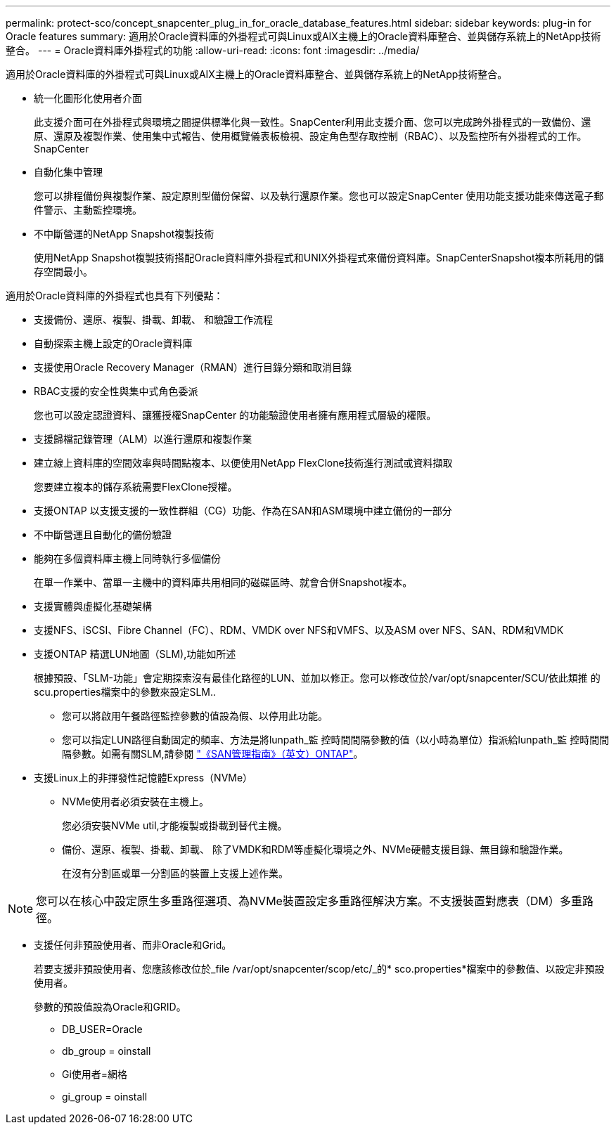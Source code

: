 ---
permalink: protect-sco/concept_snapcenter_plug_in_for_oracle_database_features.html 
sidebar: sidebar 
keywords: plug-in for Oracle features 
summary: 適用於Oracle資料庫的外掛程式可與Linux或AIX主機上的Oracle資料庫整合、並與儲存系統上的NetApp技術整合。 
---
= Oracle資料庫外掛程式的功能
:allow-uri-read: 
:icons: font
:imagesdir: ../media/


[role="lead"]
適用於Oracle資料庫的外掛程式可與Linux或AIX主機上的Oracle資料庫整合、並與儲存系統上的NetApp技術整合。

* 統一化圖形化使用者介面
+
此支援介面可在外掛程式與環境之間提供標準化與一致性。SnapCenter利用此支援介面、您可以完成跨外掛程式的一致備份、還原、還原及複製作業、使用集中式報告、使用概覽儀表板檢視、設定角色型存取控制（RBAC）、以及監控所有外掛程式的工作。SnapCenter

* 自動化集中管理
+
您可以排程備份與複製作業、設定原則型備份保留、以及執行還原作業。您也可以設定SnapCenter 使用功能支援功能來傳送電子郵件警示、主動監控環境。

* 不中斷營運的NetApp Snapshot複製技術
+
使用NetApp Snapshot複製技術搭配Oracle資料庫外掛程式和UNIX外掛程式來備份資料庫。SnapCenterSnapshot複本所耗用的儲存空間最小。



適用於Oracle資料庫的外掛程式也具有下列優點：

* 支援備份、還原、複製、掛載、卸載、 和驗證工作流程
* 自動探索主機上設定的Oracle資料庫
* 支援使用Oracle Recovery Manager（RMAN）進行目錄分類和取消目錄
* RBAC支援的安全性與集中式角色委派
+
您也可以設定認證資料、讓獲授權SnapCenter 的功能驗證使用者擁有應用程式層級的權限。

* 支援歸檔記錄管理（ALM）以進行還原和複製作業
* 建立線上資料庫的空間效率與時間點複本、以便使用NetApp FlexClone技術進行測試或資料擷取
+
您要建立複本的儲存系統需要FlexClone授權。

* 支援ONTAP 以支援支援的一致性群組（CG）功能、作為在SAN和ASM環境中建立備份的一部分
* 不中斷營運且自動化的備份驗證
* 能夠在多個資料庫主機上同時執行多個備份
+
在單一作業中、當單一主機中的資料庫共用相同的磁碟區時、就會合併Snapshot複本。

* 支援實體與虛擬化基礎架構
* 支援NFS、iSCSI、Fibre Channel（FC）、RDM、VMDK over NFS和VMFS、以及ASM over NFS、SAN、RDM和VMDK
* 支援ONTAP 精選LUN地圖（SLM),功能如所述
+
根據預設、「SLM-功能」會定期探索沒有最佳化路徑的LUN、並加以修正。您可以修改位於/var/opt/snapcenter/SCU/依此類推 的scu.properties檔案中的參數來設定SLM..

+
** 您可以將啟用午餐路徑監控參數的值設為假、以停用此功能。
** 您可以指定LUN路徑自動固定的頻率、方法是將lunpath_監 控時間間隔參數的值（以小時為單位）指派給lunpath_監 控時間間隔參數。如需有關SLM,請參閱 http://docs.netapp.com/ontap-9/topic/com.netapp.doc.dot-cm-sanag/home.html["《SAN管理指南》（英文）ONTAP"^]。


* 支援Linux上的非揮發性記憶體Express（NVMe）
+
** NVMe使用者必須安裝在主機上。
+
您必須安裝NVMe util,才能複製或掛載到替代主機。

** 備份、還原、複製、掛載、卸載、 除了VMDK和RDM等虛擬化環境之外、NVMe硬體支援目錄、無目錄和驗證作業。
+
在沒有分割區或單一分割區的裝置上支援上述作業。






NOTE: 您可以在核心中設定原生多重路徑選項、為NVMe裝置設定多重路徑解決方案。不支援裝置對應表（DM）多重路徑。

* 支援任何非預設使用者、而非Oracle和Grid。
+
若要支援非預設使用者、您應該修改位於_file /var/opt/snapcenter/scop/etc/_的* sco.properties*檔案中的參數值、以設定非預設使用者。

+
參數的預設值設為Oracle和GRID。

+
** DB_USER=Oracle
** db_group = oinstall
** Gi使用者=網格
** gi_group = oinstall



